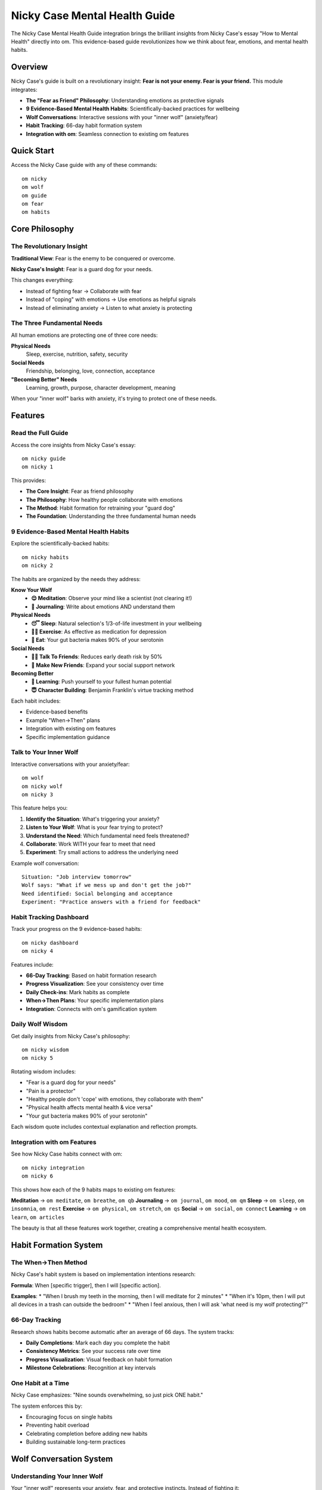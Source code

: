 Nicky Case Mental Health Guide
==============================

The Nicky Case Mental Health Guide integration brings the brilliant insights from Nicky Case's essay "How to Mental Health" directly into om. This evidence-based guide revolutionizes how we think about fear, emotions, and mental health habits.

Overview
--------

Nicky Case's guide is built on a revolutionary insight: **Fear is not your enemy. Fear is your friend.** This module integrates:

* **The "Fear as Friend" Philosophy**: Understanding emotions as protective signals
* **9 Evidence-Based Mental Health Habits**: Scientifically-backed practices for wellbeing
* **Wolf Conversations**: Interactive sessions with your "inner wolf" (anxiety/fear)
* **Habit Tracking**: 66-day habit formation system
* **Integration with om**: Seamless connection to existing om features

Quick Start
-----------

Access the Nicky Case guide with any of these commands::

    om nicky
    om wolf
    om guide
    om fear
    om habits

Core Philosophy
---------------

The Revolutionary Insight
~~~~~~~~~~~~~~~~~~~~~~~~~

**Traditional View**: Fear is the enemy to be conquered or overcome.

**Nicky Case's Insight**: Fear is a guard dog for your needs.

This changes everything:

* Instead of fighting fear → Collaborate with fear
* Instead of "coping" with emotions → Use emotions as helpful signals
* Instead of eliminating anxiety → Listen to what anxiety is protecting

The Three Fundamental Needs
~~~~~~~~~~~~~~~~~~~~~~~~~~~~

All human emotions are protecting one of three core needs:

**Physical Needs**
    Sleep, exercise, nutrition, safety, security

**Social Needs** 
    Friendship, belonging, love, connection, acceptance

**"Becoming Better" Needs**
    Learning, growth, purpose, character development, meaning

When your "inner wolf" barks with anxiety, it's trying to protect one of these needs.

Features
--------

Read the Full Guide
~~~~~~~~~~~~~~~~~~~

Access the core insights from Nicky Case's essay::

    om nicky guide
    om nicky 1

This provides:

* **The Core Insight**: Fear as friend philosophy
* **The Philosophy**: How healthy people collaborate with emotions
* **The Method**: Habit formation for retraining your "guard dog"
* **The Foundation**: Understanding the three fundamental human needs

9 Evidence-Based Mental Health Habits
~~~~~~~~~~~~~~~~~~~~~~~~~~~~~~~~~~~~~~

Explore the scientifically-backed habits::

    om nicky habits
    om nicky 2

The habits are organized by the needs they address:

**Know Your Wolf**
    * **😌 Meditation**: Observe your mind like a scientist (not clearing it!)
    * **📓 Journaling**: Write about emotions AND understand them

**Physical Needs**
    * **😴 Sleep**: Natural selection's 1/3-of-life investment in your wellbeing
    * **🏃‍♀️ Exercise**: As effective as medication for depression
    * **🍆 Eat**: Your gut bacteria makes 90% of your serotonin

**Social Needs**
    * **👯‍♂️ Talk To Friends**: Reduces early death risk by 50%
    * **🎳 Make New Friends**: Expand your social support network

**Becoming Better**
    * **💭 Learning**: Push yourself to your fullest human potential
    * **😇 Character Building**: Benjamin Franklin's virtue tracking method

Each habit includes:

* Evidence-based benefits
* Example "When→Then" plans
* Integration with existing om features
* Specific implementation guidance

Talk to Your Inner Wolf
~~~~~~~~~~~~~~~~~~~~~~~~

Interactive conversations with your anxiety/fear::

    om wolf
    om nicky wolf
    om nicky 3

This feature helps you:

1. **Identify the Situation**: What's triggering your anxiety?
2. **Listen to Your Wolf**: What is your fear trying to protect?
3. **Understand the Need**: Which fundamental need feels threatened?
4. **Collaborate**: Work WITH your fear to meet that need
5. **Experiment**: Try small actions to address the underlying need

Example wolf conversation::

    Situation: "Job interview tomorrow"
    Wolf says: "What if we mess up and don't get the job?"
    Need identified: Social belonging and acceptance
    Experiment: "Practice answers with a friend for feedback"

Habit Tracking Dashboard
~~~~~~~~~~~~~~~~~~~~~~~~

Track your progress on the 9 evidence-based habits::

    om nicky dashboard
    om nicky 4

Features include:

* **66-Day Tracking**: Based on habit formation research
* **Progress Visualization**: See your consistency over time
* **Daily Check-ins**: Mark habits as complete
* **When→Then Plans**: Your specific implementation plans
* **Integration**: Connects with om's gamification system

Daily Wolf Wisdom
~~~~~~~~~~~~~~~~~~

Get daily insights from Nicky Case's philosophy::

    om nicky wisdom
    om nicky 5

Rotating wisdom includes:

* "Fear is a guard dog for your needs"
* "Pain is a protector"
* "Healthy people don't 'cope' with emotions, they collaborate with them"
* "Physical health affects mental health & vice versa"
* "Your gut bacteria makes 90% of your serotonin"

Each wisdom quote includes contextual explanation and reflection prompts.

Integration with om Features
~~~~~~~~~~~~~~~~~~~~~~~~~~~~

See how Nicky Case habits connect with om::

    om nicky integration
    om nicky 6

This shows how each of the 9 habits maps to existing om features:

**Meditation** → ``om meditate``, ``om breathe``, ``om qb``
**Journaling** → ``om journal``, ``om mood``, ``om qm``
**Sleep** → ``om sleep``, ``om insomnia``, ``om rest``
**Exercise** → ``om physical``, ``om stretch``, ``om qs``
**Social** → ``om social``, ``om connect``
**Learning** → ``om learn``, ``om articles``

The beauty is that all these features work together, creating a comprehensive mental health ecosystem.

Habit Formation System
-----------------------

The When→Then Method
~~~~~~~~~~~~~~~~~~~~

Nicky Case's habit system is based on implementation intentions research:

**Formula**: When [specific trigger], then I will [specific action].

**Examples**:
* "When I brush my teeth in the morning, then I will meditate for 2 minutes"
* "When it's 10pm, then I will put all devices in a trash can outside the bedroom"
* "When I feel anxious, then I will ask 'what need is my wolf protecting?'"

66-Day Tracking
~~~~~~~~~~~~~~~

Research shows habits become automatic after an average of 66 days. The system tracks:

* **Daily Completions**: Mark each day you complete the habit
* **Consistency Metrics**: See your success rate over time
* **Progress Visualization**: Visual feedback on habit formation
* **Milestone Celebrations**: Recognition at key intervals

One Habit at a Time
~~~~~~~~~~~~~~~~~~~~

Nicky Case emphasizes: "Nine sounds overwhelming, so just pick ONE habit."

The system enforces this by:

* Encouraging focus on single habits
* Preventing habit overload
* Celebrating completion before adding new habits
* Building sustainable long-term practices

Wolf Conversation System
------------------------

Understanding Your Inner Wolf
~~~~~~~~~~~~~~~~~~~~~~~~~~~~~

Your "inner wolf" represents your anxiety, fear, and protective instincts. Instead of fighting it:

1. **Listen**: What is it trying to tell you?
2. **Understand**: What need is it protecting?
3. **Collaborate**: Work together to meet that need
4. **Experiment**: Try small actions to address the concern

Conversation Flow
~~~~~~~~~~~~~~~~~

1. **Situation Identification**
   "What situation is making you feel anxious/worried/scared?"

2. **Wolf Voice**
   The system generates realistic wolf responses based on your input

3. **Need Analysis**
   Identify which fundamental need feels threatened:
   - Physical safety and security
   - Social belonging and connection  
   - Personal growth and purpose

4. **Collaborative Planning**
   "What's one small experiment you could try to meet this need?"

5. **Integration**
   Connect the insight to relevant om features and practices

Data Storage & Privacy
----------------------

Local Storage
~~~~~~~~~~~~~

All Nicky Case guide data is stored locally in::

    ~/.om/nicky_habits.json        # Habit tracking data
    ~/.om/wolf_conversations.json  # Wolf conversation history

Privacy Features:

* **Local Only**: All data stays on your device
* **User Control**: You can delete data anytime
* **No External Transmission**: Never sent to external servers
* **Transparent Storage**: JSON format for easy inspection

Habit Data Structure
~~~~~~~~~~~~~~~~~~~~

Each tracked habit contains::

    {
        "title": "😌 Meditation",
        "when": "After brushing teeth",
        "then": "meditate for 2 minutes",
        "full_plan": "When I brush my teeth, then I will meditate for 2 minutes",
        "start_date": "2024-01-15T09:00:00",
        "completions": ["2024-01-15", "2024-01-16", ...],
        "target_days": 66
    }

Wolf Conversation Data
~~~~~~~~~~~~~~~~~~~~~~

Each wolf conversation is stored as::

    {
        "timestamp": "2024-01-15T14:30:00",
        "situation": "job interview",
        "identified_need": "social belonging and connection",
        "experiment": "practice with a friend"
    }

Integration with om Ecosystem
-----------------------------

Seamless Feature Connection
~~~~~~~~~~~~~~~~~~~~~~~~~~~

The Nicky Case guide doesn't exist in isolation - it enhances every part of om:

**Mood Tracking Enhancement**
    Wolf conversations help understand the needs behind mood changes

**CBT Toolkit Synergy**
    "Fear as friend" philosophy complements cognitive restructuring

**AI Companion Integration**
    AI can suggest Nicky Case insights during conversations

**Sleep Optimization Connection**
    Physical needs awareness improves sleep habit formation

**Positive Psychology Alignment**
    Character building habits align with positive psychology practices

Cross-Feature Data Flow
~~~~~~~~~~~~~~~~~~~~~~~

* **Mood data** informs wolf conversation suggestions
* **Habit completions** contribute to gamification achievements
* **Wolf insights** enhance AI companion responses
* **Sleep quality** affects habit formation recommendations

Unified Dashboard
~~~~~~~~~~~~~~~~~

The Nicky Case habits appear in:

* Main om dashboard
* Gamification achievement system
* AI companion check-ins
* Wellness progress reports

Clinical and Research Foundation
--------------------------------

Evidence Base
~~~~~~~~~~~~~

Every habit in the Nicky Case guide is backed by research:

**Meditation**: Meta-analyses show improvement in anxiety & depression
**Journaling**: Improves psychological AND physical health
**Sleep**: Reduces risk for heart disease, cancer, Alzheimer's, depression, anxiety
**Exercise**: As effective as psychotherapy or medication for depression
**Social Connection**: Reduces early death risk by 50%
**Learning**: Supports eudaimonic wellbeing and life satisfaction

Therapeutic Integration
~~~~~~~~~~~~~~~~~~~~~~~

The "fear as friend" philosophy complements professional therapy:

* **Between Sessions**: Practice collaboration with emotions
* **Skill Building**: Develop emotional intelligence
* **Homework Support**: Structured habit formation
* **Progress Tracking**: Data for therapy discussions

Professional Boundaries
~~~~~~~~~~~~~~~~~~~~~~~~

Clear messaging about:

* **Complementary Role**: Supplements, doesn't replace therapy
* **Crisis Resources**: Immediate escalation for serious concerns
* **Professional Referral**: Encouragement to seek help when needed

Best Practices
--------------

Getting Started
~~~~~~~~~~~~~~~

1. **Start with Philosophy**: Read the full guide first
2. **Choose One Habit**: Don't try to do everything at once
3. **Make it Specific**: Create clear When→Then plans
4. **Track Consistently**: Use the 66-day system
5. **Talk to Your Wolf**: Practice the conversation technique

Habit Selection
~~~~~~~~~~~~~~~

Choose habits based on your current needs:

* **High Anxiety**: Start with meditation or wolf conversations
* **Low Energy**: Focus on sleep and exercise habits
* **Isolation**: Prioritize social connection habits
* **Lack of Purpose**: Begin with learning or character habits

Sustainable Practice
~~~~~~~~~~~~~~~~~~~~

* **Start Small**: 2-minute meditations, 10-minute walks
* **Be Consistent**: Same time, same trigger daily
* **Track Progress**: Use the dashboard regularly
* **Celebrate Wins**: Acknowledge habit formation milestones
* **Integrate Gradually**: Add new habits only after others are automatic

Command Reference
-----------------

.. code-block:: bash

    # Main Nicky Case guide
    om nicky
    
    # Specific features
    om nicky guide           # Read the full philosophy
    om nicky habits          # Explore 9 evidence-based habits
    om nicky wolf            # Talk to your inner wolf
    om nicky dashboard       # Track habit progress
    om nicky wisdom          # Daily wolf wisdom
    om nicky integration     # See om feature connections
    
    # Quick aliases
    om wolf                  # Same as 'om nicky wolf'
    om guide                 # Same as 'om nicky guide'
    om fear                  # Same as 'om nicky wolf'
    om habits                # Same as 'om nicky habits'

Troubleshooting
---------------

**Wolf Conversations Feel Artificial**
    Remember: your real anxiety is writing the wolf's dialogue - listen authentically

**Habits Not Sticking**
    Make the "When" more specific and the "Then" smaller

**Overwhelming Number of Habits**
    Focus on ONE habit for 66 days before adding another

**Integration Confusion**
    Use 'om nicky integration' to see how habits connect to om features

See Also
--------

* :doc:`cbt_toolkit` - Cognitive behavioral therapy tools
* :doc:`ai_companion` - AI mental health support
* :doc:`positive_psychology` - Positive psychology practices
* :doc:`mood_tracking` - Comprehensive mood monitoring
* :doc:`habits` - General habit formation tools

External Resources
------------------

* `Nicky Case's Original Essay <https://ncase.me/mental-health/>`_ - The full "How to Mental Health" guide
* `Adventures with Anxiety <https://ncase.me/anxiety/>`_ - Nicky Case's interactive anxiety game
* `GitHub Repository <https://github.com/ncase/mental-health>`_ - Source and translations
* `Creative Commons License <https://creativecommons.org/choose/zero/>`_ - Public domain dedication

Conclusion
----------

The Nicky Case Mental Health Guide integration represents a fundamental shift in how we approach mental health in om. By treating fear as a friend rather than an enemy, we create space for genuine collaboration with our emotions.

This isn't just another set of mental health tools - it's a philosophy that transforms how every other feature in om works. When you understand that your anxiety is trying to protect you, every mood entry, every CBT session, every AI conversation becomes an opportunity for deeper self-understanding and genuine healing.

The 9 evidence-based habits provide concrete, actionable steps for improving mental health, while the wolf conversation system offers a compassionate framework for working with difficult emotions. Together, they create a comprehensive approach to mental wellness that honors both the science of psychology and the wisdom of lived experience.

**Remember**: Your inner wolf isn't your enemy. It's trying to keep you safe. The goal isn't to silence it, but to help it become a better helper. And with the tools in this guide, you can build that collaboration one habit, one conversation, one day at a time.
